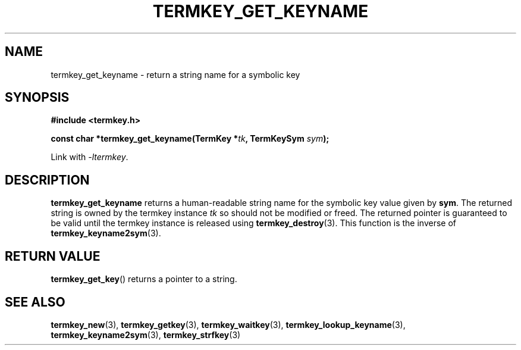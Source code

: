 .TH TERMKEY_GET_KEYNAME 3
.SH NAME
termkey_get_keyname \- return a string name for a symbolic key
.SH SYNOPSIS
.nf
.B #include <termkey.h>
.sp
.BI "const char *termkey_get_keyname(TermKey *" tk ", TermKeySym " sym );
.fi
.sp
Link with \fI-ltermkey\fP.
.SH DESCRIPTION
\fBtermkey_get_keyname\fP returns a human-readable string name for the symbolic key value given by \fBsym\fP. The returned string is owned by the termkey instance \fItk\fP so should not be modified or freed. The returned pointer is guaranteed to be valid until the termkey instance is released using \fBtermkey_destroy\fP(3). This function is the inverse of \fBtermkey_keyname2sym\fP(3).
.SH "RETURN VALUE"
\fBtermkey_get_key\fP() returns a pointer to a string.
.SH "SEE ALSO"
.BR termkey_new (3),
.BR termkey_getkey (3),
.BR termkey_waitkey (3),
.BR termkey_lookup_keyname (3),
.BR termkey_keyname2sym (3),
.BR termkey_strfkey (3)
